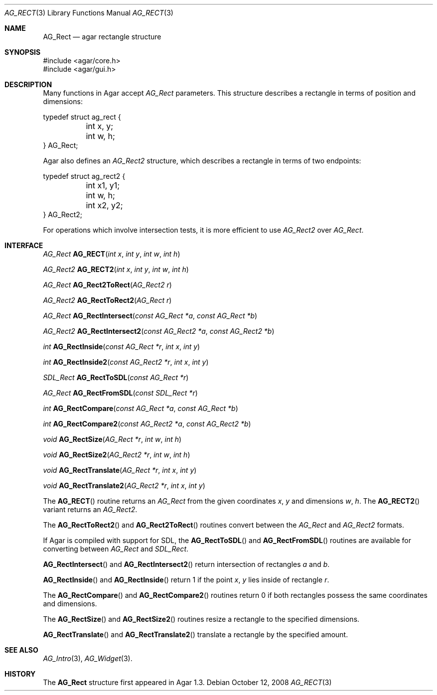 .\" Copyright (c) 2008 Hypertriton, Inc. <http://hypertriton.com/>
.\" All rights reserved.
.\"
.\" Redistribution and use in source and binary forms, with or without
.\" modification, are permitted provided that the following conditions
.\" are met:
.\" 1. Redistributions of source code must retain the above copyright
.\"    notice, this list of conditions and the following disclaimer.
.\" 2. Redistributions in binary form must reproduce the above copyright
.\"    notice, this list of conditions and the following disclaimer in the
.\"    documentation and/or other materials provided with the distribution.
.\" 
.\" THIS SOFTWARE IS PROVIDED BY THE AUTHOR ``AS IS'' AND ANY EXPRESS OR
.\" IMPLIED WARRANTIES, INCLUDING, BUT NOT LIMITED TO, THE IMPLIED
.\" WARRANTIES OF MERCHANTABILITY AND FITNESS FOR A PARTICULAR PURPOSE
.\" ARE DISCLAIMED. IN NO EVENT SHALL THE AUTHOR BE LIABLE FOR ANY DIRECT,
.\" INDIRECT, INCIDENTAL, SPECIAL, EXEMPLARY, OR CONSEQUENTIAL DAMAGES
.\" (INCLUDING BUT NOT LIMITED TO, PROCUREMENT OF SUBSTITUTE GOODS OR
.\" SERVICES; LOSS OF USE, DATA, OR PROFITS; OR BUSINESS INTERRUPTION)
.\" HOWEVER CAUSED AND ON ANY THEORY OF LIABILITY, WHETHER IN CONTRACT,
.\" STRICT LIABILITY, OR TORT (INCLUDING NEGLIGENCE OR OTHERWISE) ARISING
.\" IN ANY WAY OUT OF THE USE OF THIS SOFTWARE EVEN IF ADVISED OF THE
.\" POSSIBILITY OF SUCH DAMAGE.
.\"
.Dd October 12, 2008
.Dt AG_RECT 3
.Os
.ds vT Agar API Reference
.ds oS Agar 1.3.3
.Sh NAME
.Nm AG_Rect
.Nd agar rectangle structure
.Sh SYNOPSIS
.Bd -literal
#include <agar/core.h>
#include <agar/gui.h>
.Ed
.Sh DESCRIPTION
Many functions in Agar accept
.Fa AG_Rect
parameters.
This structure describes a rectangle in terms of position and dimensions:
.Bd -literal
typedef struct ag_rect {
	int x, y;
	int w, h;
} AG_Rect;
.Ed
.Pp
Agar also defines an
.Ft AG_Rect2
structure, which describes a rectangle in terms of two endpoints:
.Bd -literal
typedef struct ag_rect2 {
	int x1, y1;
	int w, h;
	int x2, y2;
} AG_Rect2;
.Ed
.Pp
For operations which involve intersection tests, it is more efficient to
use
.Ft AG_Rect2
over
.Ft AG_Rect .
.Sh INTERFACE
.nr nS 1
.Ft AG_Rect
.Fn AG_RECT "int x" "int y" "int w" "int h"
.Pp
.Ft AG_Rect2
.Fn AG_RECT2 "int x" "int y" "int w" "int h"
.Pp
.Ft AG_Rect
.Fn AG_Rect2ToRect "AG_Rect2 r"
.Pp
.Ft AG_Rect2
.Fn AG_RectToRect2 "AG_Rect r"
.Pp
.Ft AG_Rect
.Fn AG_RectIntersect "const AG_Rect *a" "const AG_Rect *b"
.Pp
.Ft AG_Rect2
.Fn AG_RectIntersect2 "const AG_Rect2 *a" "const AG_Rect2 *b"
.Pp
.Ft int
.Fn AG_RectInside "const AG_Rect *r" "int x" "int y"
.Pp
.Ft int
.Fn AG_RectInside2 "const AG_Rect2 *r" "int x" "int y"
.Pp
.Ft SDL_Rect
.Fn AG_RectToSDL "const AG_Rect *r"
.Pp
.Ft AG_Rect
.Fn AG_RectFromSDL "const SDL_Rect *r"
.Pp
.Ft int
.Fn AG_RectCompare "const AG_Rect *a" "const AG_Rect *b"
.Pp
.Ft int
.Fn AG_RectCompare2 "const AG_Rect2 *a" "const AG_Rect2 *b"
.Pp
.Ft void
.Fn AG_RectSize "AG_Rect *r" "int w" "int h"
.Pp
.Ft void
.Fn AG_RectSize2 "AG_Rect2 *r" "int w" "int h"
.Pp
.Ft void
.Fn AG_RectTranslate "AG_Rect *r" "int x" "int y"
.Pp
.Ft void
.Fn AG_RectTranslate2 "AG_Rect2 *r" "int x" "int y"
.Pp
.nr nS 0
.Pp
The
.Fn AG_RECT
routine returns an
.Ft AG_Rect
from the given coordinates
.Fa x ,
.Fa y
and dimensions
.Fa w ,
.Fa h .
The
.Fn AG_RECT2
variant returns an
.Ft AG_Rect2 .
.Pp
The
.Fn AG_RectToRect2
and
.Fn AG_Rect2ToRect
routines convert between the
.Ft AG_Rect
and
.Ft AG_Rect2
formats.
.Pp
If Agar is compiled with support for SDL, the
.Fn AG_RectToSDL
and
.Fn AG_RectFromSDL
routines are available for converting between
.Ft AG_Rect
and
.Ft SDL_Rect .
.Pp
.Fn AG_RectIntersect
and
.Fn AG_RectIntersect2
return intersection of rectangles
.Fa a
and
.Fa b .
.Pp
.Fn AG_RectInside
and
.Fn AG_RectInside
return 1 if the point
.Fa x ,
.Fa y
lies inside of rectangle
.Fa r .
.Pp
The
.Fn AG_RectCompare
and
.Fn AG_RectCompare2
routines return 0 if both rectangles possess the same coordinates and
dimensions.
.Pp
The
.Fn AG_RectSize
and
.Fn AG_RectSize2
routines resize a rectangle to the specified dimensions.
.Pp
.Fn AG_RectTranslate
and
.Fn AG_RectTranslate2
translate a rectangle by the specified amount.
.Sh SEE ALSO
.Xr AG_Intro 3 ,
.Xr AG_Widget 3 .
.Sh HISTORY
The
.Nm
structure first appeared in Agar 1.3.
